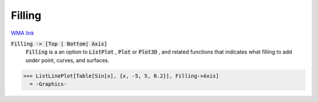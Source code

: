 Filling
=======

`WMA link <https://reference.wolfram.com/language/ref/Filling.html>`_


:code:`Filling -> [Top | Bottom| Axis]`
    :code:`Filling`  is a an option to :code:`ListPlot` , :code:`Plot`  or :code:`Plot3D` , and related functions that indicates what filling to add under point, curves, and surfaces.





>>> ListLinePlot[Table[Sin[x], {x, -5, 5, 0.2}], Filling->Axis]
  = -Graphics-
